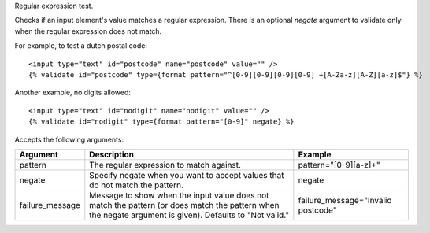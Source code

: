 
Regular expression test.

Checks if an input element's value matches a regular expression.  There is an optional `negate` argument to validate only when the regular expression does not match.

For example, to test a dutch postal code::

   <input type="text" id="postcode" name="postcode" value="" />
   {% validate id="postcode" type={format pattern="^[0-9][0-9][0-9][0-9] +[A-Za-z][A-Z][a-z]$"} %}

Another example, no digits allowed::

   <input type="text" id="nodigit" name="nodigit" value="" />
   {% validate id="nodigit" type={format pattern="[0-9]" negate} %}

Accepts the following arguments:

===============  ======================================================  =======
Argument         Description                                             Example
===============  ======================================================  =======
pattern          The regular expression to match against.                pattern="[0-9][a-z]+"
negate           Specify negate when you want to accept values that do
                 not match the pattern.                                  negate
failure_message  Message to show when the input value does not match
                 the pattern (or does match the pattern when the negate
                 argument is given). Defaults to "Not valid."            failure_message="Invalid postcode"
===============  ======================================================  =======

